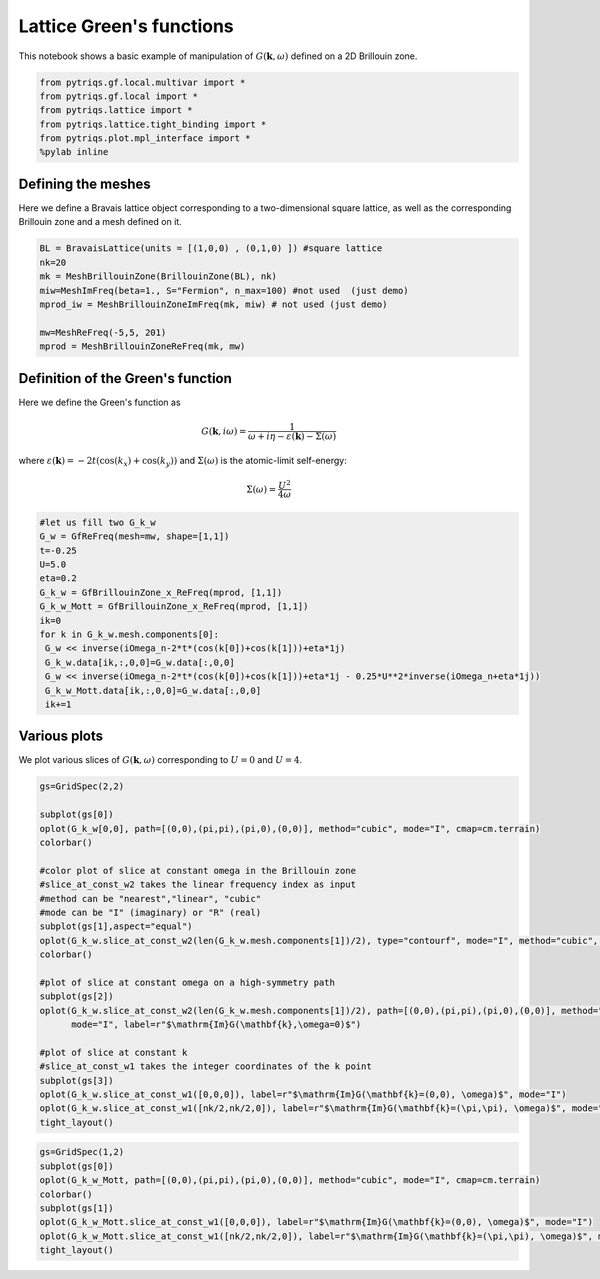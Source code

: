 
Lattice Green's functions
======================================

This notebook shows a basic example of manipulation of
:math:`G(\mathbf{k},\omega)` defined on a 2D Brillouin zone.

.. code:: python

    from pytriqs.gf.local.multivar import *
    from pytriqs.gf.local import *
    from pytriqs.lattice import *
    from pytriqs.lattice.tight_binding import *
    from pytriqs.plot.mpl_interface import *
    %pylab inline



Defining the meshes
-------------------

Here we define a Bravais lattice object corresponding to a
two-dimensional square lattice, as well as the corresponding Brillouin
zone and a mesh defined on it.

.. code:: python

    BL = BravaisLattice(units = [(1,0,0) , (0,1,0) ]) #square lattice
    nk=20
    mk = MeshBrillouinZone(BrillouinZone(BL), nk)
    miw=MeshImFreq(beta=1., S="Fermion", n_max=100) #not used  (just demo)
    mprod_iw = MeshBrillouinZoneImFreq(mk, miw) # not used (just demo)
    
    mw=MeshReFreq(-5,5, 201)
    mprod = MeshBrillouinZoneReFreq(mk, mw)

Definition of the Green's function
----------------------------------

Here we define the Green's function as

.. math:: G(\mathbf{k},i\omega) = \frac{1}{\omega+i\eta - \varepsilon(\mathbf{k}) - \Sigma(\omega)}

where
:math:`\varepsilon(\mathbf{k}) = -2t\left(\cos(k_x)+\cos(k_y)\right)`
and :math:`\Sigma(\omega)` is the atomic-limit self-energy:

.. math:: \Sigma(\omega) = \frac{U^2}{4\omega}

.. code:: python

    #let us fill two G_k_w
    G_w = GfReFreq(mesh=mw, shape=[1,1])
    t=-0.25
    U=5.0
    eta=0.2
    G_k_w = GfBrillouinZone_x_ReFreq(mprod, [1,1])
    G_k_w_Mott = GfBrillouinZone_x_ReFreq(mprod, [1,1])
    ik=0
    for k in G_k_w.mesh.components[0]:
     G_w << inverse(iOmega_n-2*t*(cos(k[0])+cos(k[1]))+eta*1j)
     G_k_w.data[ik,:,0,0]=G_w.data[:,0,0]
     G_w << inverse(iOmega_n-2*t*(cos(k[0])+cos(k[1]))+eta*1j - 0.25*U**2*inverse(iOmega_n+eta*1j))
     G_k_w_Mott.data[ik,:,0,0]=G_w.data[:,0,0]
     ik+=1
    


Various plots
-------------

We plot various slices of :math:`G(\mathbf{k},\omega)` corresponding to
:math:`U=0` and :math:`U=4`.

.. code:: python

    gs=GridSpec(2,2)
    
    subplot(gs[0])
    oplot(G_k_w[0,0], path=[(0,0),(pi,pi),(pi,0),(0,0)], method="cubic", mode="I", cmap=cm.terrain)
    colorbar()
    
    #color plot of slice at constant omega in the Brillouin zone
    #slice_at_const_w2 takes the linear frequency index as input  
    #method can be "nearest","linear", "cubic"
    #mode can be "I" (imaginary) or "R" (real)
    subplot(gs[1],aspect="equal")
    oplot(G_k_w.slice_at_const_w2(len(G_k_w.mesh.components[1])/2), type="contourf", mode="I", method="cubic", cmap=cm.terrain)
    colorbar()
    
    #plot of slice at constant omega on a high-symmetry path
    subplot(gs[2])
    oplot(G_k_w.slice_at_const_w2(len(G_k_w.mesh.components[1])/2), path=[(0,0),(pi,pi),(pi,0),(0,0)], method="cubic",\
          mode="I", label=r"$\mathrm{Im}G(\mathbf{k},\omega=0)$")
    
    #plot of slice at constant k
    #slice_at_const_w1 takes the integer coordinates of the k point
    subplot(gs[3])
    oplot(G_k_w.slice_at_const_w1([0,0,0]), label=r"$\mathrm{Im}G(\mathbf{k}=(0,0), \omega)$", mode="I")
    oplot(G_k_w.slice_at_const_w1([nk/2,nk/2,0]), label=r"$\mathrm{Im}G(\mathbf{k}=(\pi,\pi), \omega)$", mode="I")
    tight_layout()



.. image:: output_7_0.png


.. code:: python

    gs=GridSpec(1,2)
    subplot(gs[0])
    oplot(G_k_w_Mott, path=[(0,0),(pi,pi),(pi,0),(0,0)], method="cubic", mode="I", cmap=cm.terrain)
    colorbar()
    subplot(gs[1])
    oplot(G_k_w_Mott.slice_at_const_w1([0,0,0]), label=r"$\mathrm{Im}G(\mathbf{k}=(0,0), \omega)$", mode="I")
    oplot(G_k_w_Mott.slice_at_const_w1([nk/2,nk/2,0]), label=r"$\mathrm{Im}G(\mathbf{k}=(\pi,\pi), \omega)$", mode="I")
    tight_layout()



.. image:: output_8_0.png


